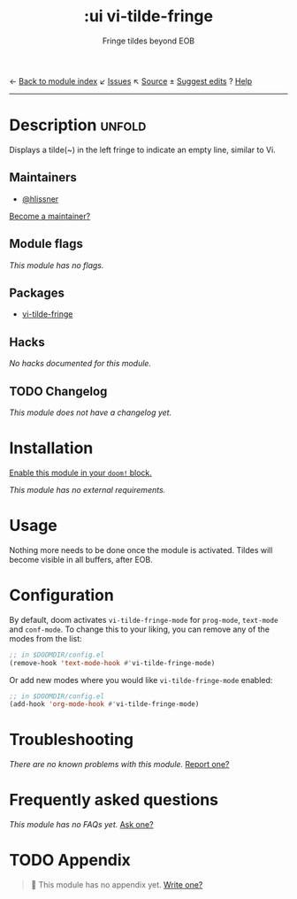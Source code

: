 ← [[doom-module-index:][Back to module index]]               ↙ [[doom-module-issues:::ui vi-tilde-fringe][Issues]]  ↖ [[doom-module-source:ui/vi-tilde-fringe][Source]]  ± [[doom-suggest-edit:][Suggest edits]]  ? [[doom-help-modules:][Help]]
--------------------------------------------------------------------------------
#+TITLE:    :ui vi-tilde-fringe
#+SUBTITLE: Fringe tildes beyond EOB
#+CREATED:  September 24, 2017
#+SINCE:    2.0.6

* Description :unfold:
Displays a tilde(~) in the left fringe to indicate an empty line, similar to Vi.

** Maintainers
- [[doom-user:][@hlissner]]

[[doom-contrib-maintainer:][Become a maintainer?]]

** Module flags
/This module has no flags./

** Packages
- [[doom-package:][vi-tilde-fringe]]

** Hacks
/No hacks documented for this module./

** TODO Changelog
# This section will be machine generated. Don't edit it by hand.
/This module does not have a changelog yet./

* Installation
[[id:01cffea4-3329-45e2-a892-95a384ab2338][Enable this module in your ~doom!~ block.]]

/This module has no external requirements./

* Usage
Nothing more needs to be done once the module is activated. Tildes will become
visible in all buffers, after EOB.

* Configuration
By default, doom activates ~vi-tilde-fringe-mode~ for ~prog-mode~, ~text-mode~
and ~conf-mode~. To change this to your liking, you can remove any of the modes
from the list:
#+begin_src emacs-lisp
;; in $DOOMDIR/config.el
(remove-hook 'text-mode-hook #'vi-tilde-fringe-mode)
#+end_src

Or add new modes where you would like ~vi-tilde-fringe-mode~ enabled:
#+begin_src emacs-lisp
;; in $DOOMDIR/config.el
(add-hook 'org-mode-hook #'vi-tilde-fringe-mode)
#+end_src

* Troubleshooting
/There are no known problems with this module./ [[doom-report:][Report one?]]

* Frequently asked questions
/This module has no FAQs yet./ [[doom-suggest-faq:][Ask one?]]

* TODO Appendix
#+begin_quote
🔨 This module has no appendix yet. [[doom-contrib-module:][Write one?]]
#+end_quote
